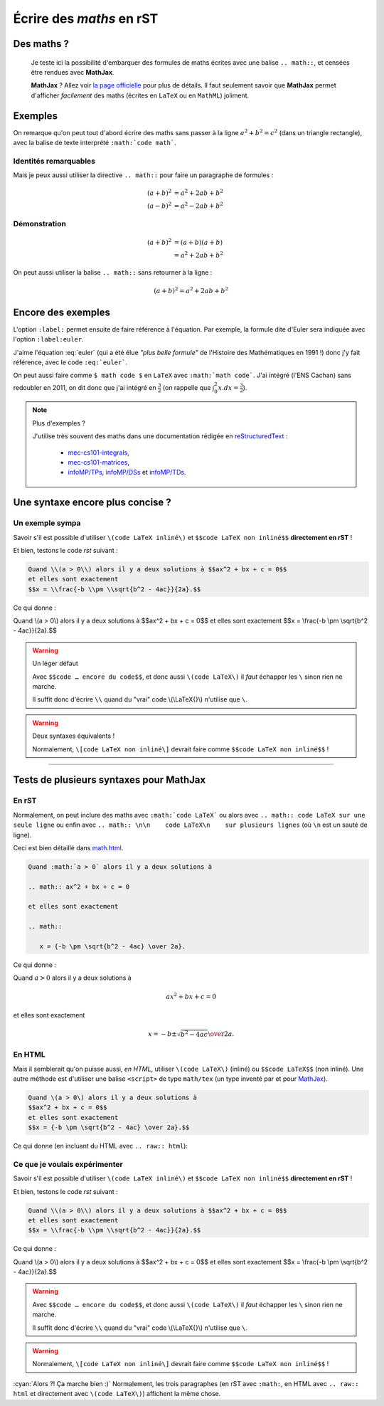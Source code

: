 ###############################
 Écrire des *maths* en **rST**
###############################


Des maths ?
-----------
 Je teste ici la possibilité d'embarquer des formules de maths
 écrites avec une balise ``.. math::``, et censées être rendues avec **MathJax**.

 **MathJax** ? Allez voir `la page officielle <http://www.mathjax.org/>`_
 pour plus de détails.
 Il faut seulement savoir que **MathJax** permet d'afficher *facilement*
 des maths (écrites en ``LaTeX`` ou en ``MathML``) joliment.

Exemples
--------
On remarque qu'on peut tout d'abord écrire des maths sans passer
à la ligne :math:`a^2 + b^2 = c^2` (dans un triangle rectangle),
avec la balise de texte interprété ``:math:`code math```.

Identités remarquables
~~~~~~~~~~~~~~~~~~~~~~
Mais je peux aussi utiliser la directive ``.. math::`` pour faire un
paragraphe de formules :

.. math::

   (a + b)^2 &= a^2 + 2ab + b^2 \\
   (a - b)^2 &= a^2 - 2ab + b^2

Démonstration
~~~~~~~~~~~~~
.. math::

   (a + b)^2  &=  (a + b)(a + b) \\
              &=  a^2 + 2ab + b^2

On peut aussi utiliser la balise ``.. math::`` sans retourner à la ligne :

.. math:: (a + b)^2 = a^2 + 2ab + b^2

Encore des exemples
-------------------
L'option ``:label:`` permet ensuite de faire référence à l'équation.
Par exemple, la formule dite d'Euler sera indiquée avec l'option
``:label:euler``.

.. math:: e^{i\pi} + 1 = 0
   :label: euler

J'aime l'équation :eq:`euler`
(qui a été élue *"plus belle formule"* de l'Histoire des Mathématiques en 1991 !)
donc j'y fait référence, avec le code ``:eq:`euler```.

On peut aussi faire comme ``$ math code $`` en ``LaTeX`` avec ``:math:`math code```.
J'ai intégré (l'ENS Cachan) sans redoubler en 2011, on dit donc que j'ai intégré en :math:`\frac{3}{2}`
(on rappelle que :math:`\int_{0}^{2} x .dx = \frac{3}{2}`).


.. note:: Plus d'exemples ?

   J'utilise très souvent des maths dans une documentation rédigée en `reStructuredText <demo.html>`_ :

    - `mec-cs101-integrals <https://mec-cs101-integrals.readthedocs.io/en/latest/integrals.html>`_,
    - `mec-cs101-matrices <https://mec-cs101-matrices.readthedocs.io/en/latest/matrix.html>`_,
    - `infoMP/TPs <http://perso.crans.org/besson/infoMP/TPs/solutions/>`_, `infoMP/DSs <http://perso.crans.org/besson/infoMP/DSs/solutions/>`_ et `infoMP/TDs <http://perso.crans.org/besson/infoMP/TDs/solutions/>`_.


Une syntaxe encore plus concise ?
---------------------------------
.. versionadded:: 1.9.7

Un exemple sympa
~~~~~~~~~~~~~~~~
Savoir s'il est possible d'utiliser ``\(code LaTeX inliné\)`` et
``$$code LaTeX non inliné$$`` **directement en rST** !

Et bien, testons le code *rst* suivant :

.. code-block:: rst

   Quand \\(a > 0\\) alors il y a deux solutions à $$ax^2 + bx + c = 0$$
   et elles sont exactement
   $$x = \\frac{-b \\pm \\sqrt{b^2 - 4ac}}{2a}.$$


Ce qui donne :

Quand \\(a > 0\\) alors il y a deux solutions à $$ax^2 + bx + c = 0$$
et elles sont exactement
$$x = \\frac{-b \\pm \\sqrt{b^2 - 4ac}}{2a}.$$

.. warning:: Un léger défaut

   Avec ``$$code … encore du code$$``, et donc aussi
   ``\(code LaTeX\)`` il *faut* échapper les
   ``\`` sinon rien ne marche.

   Il suffit donc d'écrire ``\\`` quand du "vrai" code \\(\\LaTeX{}\\)
   n'utilise que ``\``.


.. warning:: Deux syntaxes équivalents !

   Normalement, ``\[code LaTeX non inliné\]``
   devrait faire comme ``$$code LaTeX non inliné$$`` !


------------------------------------------------------------------------------

Tests de plusieurs syntaxes pour MathJax
----------------------------------------
.. versionadded:: 1.9.7

En rST
~~~~~~
Normalement, on peut inclure des maths avec ``:math:`code LaTeX```
ou alors avec ``.. math:: code LaTeX sur une seule ligne``
ou enfin avec ``.. math:: \n\n    code LaTeX\n    sur plusieurs lignes``
(où ``\n`` est un sauté de ligne).

Ceci est bien détaillé dans `<math.html>`_.

.. code-block:: rst

   Quand :math:`a > 0` alors il y a deux solutions à

   .. math:: ax^2 + bx + c = 0

   et elles sont exactement

   .. math::

      x = {-b \pm \sqrt{b^2 - 4ac} \over 2a}.


Ce qui donne :

Quand :math:`a > 0` alors il y a deux solutions à

.. math:: ax^2 + bx + c = 0

et elles sont exactement

.. math::

   x = {-b \pm \sqrt{b^2 - 4ac} \over 2a}.


En HTML
~~~~~~~
Mais il semblerait qu'on puisse aussi, *en HTML*, utiliser ``\(code LaTeX\)`` (inliné)
ou ``$$code LaTeX$$`` (non inliné).
Une autre méthode est d'utiliser une balise ``<script>``
de type ``math/tex`` (un type inventé par et pour `MathJax <http://mathjax.org>`_).

.. code-block:: html

   Quand \(a > 0\) alors il y a deux solutions à
   $$ax^2 + bx + c = 0$$
   et elles sont exactement
   $$x = {-b \pm \sqrt{b^2 - 4ac} \over 2a}.$$


Ce qui donne (en incluant du HTML avec ``.. raw:: html``):

.. raw:: html

   Quand \(a > 0\) alors il y a deux solutions à
   $$ax^2 + bx + c = 0$$
   et elles sont exactement
   $$x = {-b \pm \sqrt{b^2 - 4ac} \over 2a}.$$


Ce que je voulais expérimenter
~~~~~~~~~~~~~~~~~~~~~~~~~~~~~~
Savoir s'il est possible d'utiliser ``\(code LaTeX inliné\)`` et
``$$code LaTeX non inliné$$`` **directement en rST** !

Et bien, testons le code *rst* suivant :

.. code-block:: rst

   Quand \\(a > 0\\) alors il y a deux solutions à $$ax^2 + bx + c = 0$$
   et elles sont exactement
   $$x = \\frac{-b \\pm \\sqrt{b^2 - 4ac}}{2a}.$$


Ce qui donne :

Quand \\(a > 0\\) alors il y a deux solutions à $$ax^2 + bx + c = 0$$
et elles sont exactement
$$x = \\frac{-b \\pm \\sqrt{b^2 - 4ac}}{2a}.$$

.. warning::

   Avec ``$$code … encore du code$$``, et donc aussi
   ``\(code LaTeX\)`` il *faut* échapper les
   ``\`` sinon rien ne marche.

   Il suffit donc d'écrire ``\\`` quand du "vrai" code \\(\\LaTeX{}\\)
   n'utilise que ``\``.


.. warning::

   Normalement, ``\[code LaTeX non inliné\]``
   devrait faire comme ``$$code LaTeX non inliné$$`` !


:cyan:`Alors ?! Ça marche bien :)` Normalement, les trois paragraphes
(en rST avec ``:math:``, en HTML avec ``.. raw:: html`` et directement avec ``\(code LaTeX\)``)
affichent la même chose.

.. (c) Lilian Besson, 2011-2018, https://bitbucket.org/lbesson/web-sphinx/
